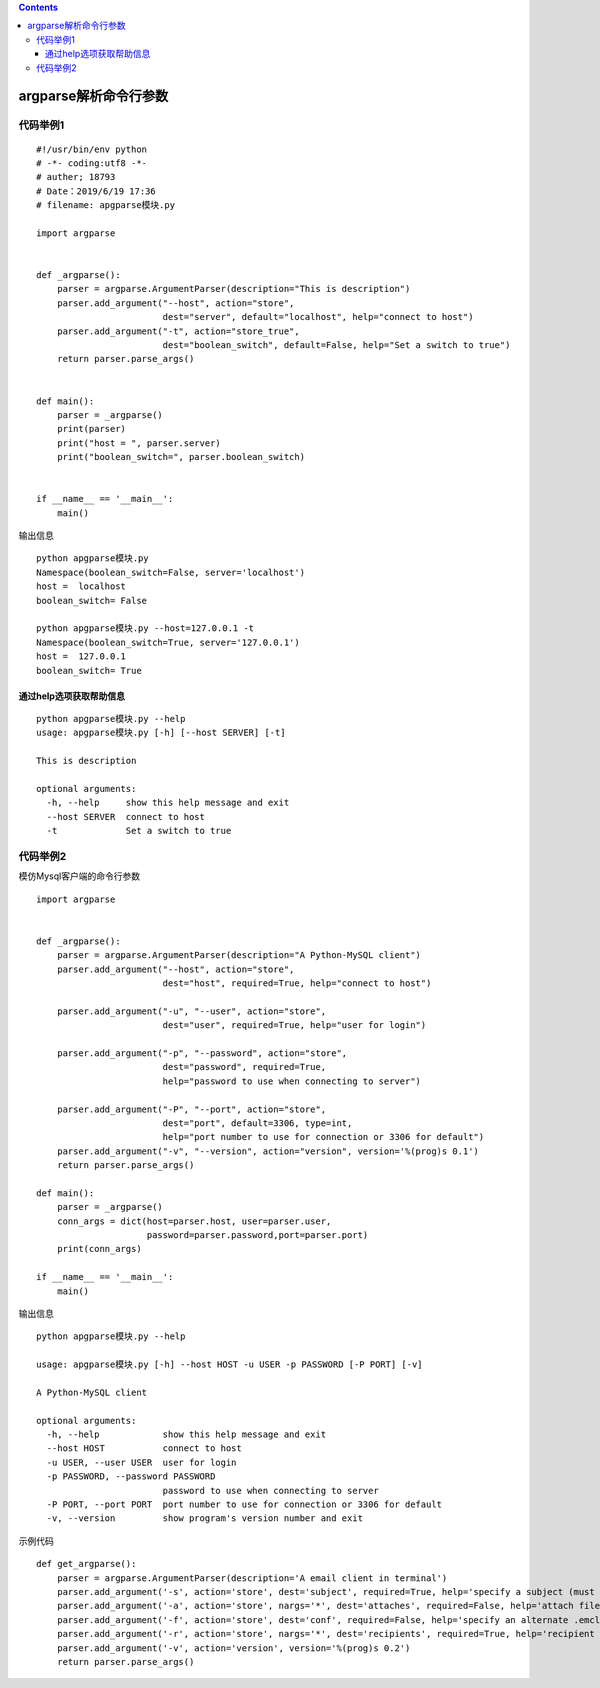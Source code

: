 .. contents::
   :depth: 3
..

argparse解析命令行参数
======================

代码举例1
---------

::

   #!/usr/bin/env python
   # -*- coding:utf8 -*-
   # auther; 18793
   # Date：2019/6/19 17:36
   # filename: apgparse模块.py

   import argparse


   def _argparse():
       parser = argparse.ArgumentParser(description="This is description")
       parser.add_argument("--host", action="store",
                           dest="server", default="localhost", help="connect to host")
       parser.add_argument("-t", action="store_true",
                           dest="boolean_switch", default=False, help="Set a switch to true")
       return parser.parse_args()


   def main():
       parser = _argparse()
       print(parser)
       print("host = ", parser.server)
       print("boolean_switch=", parser.boolean_switch)


   if __name__ == '__main__':
       main()

输出信息

::

   python apgparse模块.py
   Namespace(boolean_switch=False, server='localhost')
   host =  localhost
   boolean_switch= False

   python apgparse模块.py --host=127.0.0.1 -t
   Namespace(boolean_switch=True, server='127.0.0.1')
   host =  127.0.0.1
   boolean_switch= True

通过help选项获取帮助信息
~~~~~~~~~~~~~~~~~~~~~~~~

::

   python apgparse模块.py --help
   usage: apgparse模块.py [-h] [--host SERVER] [-t]

   This is description

   optional arguments:
     -h, --help     show this help message and exit
     --host SERVER  connect to host
     -t             Set a switch to true

代码举例2
---------

模仿Mysql客户端的命令行参数

::

   import argparse


   def _argparse():
       parser = argparse.ArgumentParser(description="A Python-MySQL client")
       parser.add_argument("--host", action="store",
                           dest="host", required=True, help="connect to host")

       parser.add_argument("-u", "--user", action="store",
                           dest="user", required=True, help="user for login")

       parser.add_argument("-p", "--password", action="store",
                           dest="password", required=True,
                           help="password to use when connecting to server")

       parser.add_argument("-P", "--port", action="store",
                           dest="port", default=3306, type=int,
                           help="port number to use for connection or 3306 for default")
       parser.add_argument("-v", "--version", action="version", version='%(prog)s 0.1')
       return parser.parse_args()

   def main():
       parser = _argparse()
       conn_args = dict(host=parser.host, user=parser.user,
                        password=parser.password,port=parser.port)
       print(conn_args)

   if __name__ == '__main__':
       main()

输出信息

::

   python apgparse模块.py --help

   usage: apgparse模块.py [-h] --host HOST -u USER -p PASSWORD [-P PORT] [-v]

   A Python-MySQL client

   optional arguments:
     -h, --help            show this help message and exit
     --host HOST           connect to host
     -u USER, --user USER  user for login
     -p PASSWORD, --password PASSWORD
                           password to use when connecting to server
     -P PORT, --port PORT  port number to use for connection or 3306 for default
     -v, --version         show program's version number and exit

示例代码

::

   def get_argparse():
       parser = argparse.ArgumentParser(description='A email client in terminal')
       parser.add_argument('-s', action='store', dest='subject', required=True, help='specify a subject (must be in quotes if it has spaces)')
       parser.add_argument('-a', action='store', nargs='*', dest='attaches', required=False, help='attach file(s) to the message')
       parser.add_argument('-f', action='store', dest='conf', required=False, help='specify an alternate .emcli.cnf file')
       parser.add_argument('-r', action='store', nargs='*', dest='recipients', required=True, help='recipient who you are sending the email to')
       parser.add_argument('-v', action='version', version='%(prog)s 0.2')
       return parser.parse_args()

